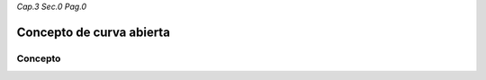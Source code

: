 *Cap.3 Sec.0 Pag.0*

Concepto de curva abierta
=========================================================

Concepto
-------------------
